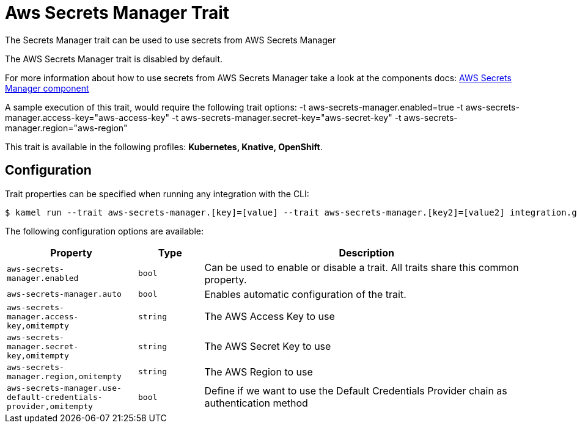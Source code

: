 = Aws Secrets Manager Trait

// Start of autogenerated code - DO NOT EDIT! (description)
The Secrets Manager trait can be used to use secrets from AWS Secrets Manager

The AWS Secrets Manager trait is disabled by default.

For more information about how to use secrets from AWS Secrets Manager take a look at the components docs: xref:components::aws-secrets-manager-component.adoc[AWS Secrets Manager component]

A sample execution of this trait, would require
the following trait options:
-t aws-secrets-manager.enabled=true -t aws-secrets-manager.access-key="aws-access-key" -t aws-secrets-manager.secret-key="aws-secret-key" -t aws-secrets-manager.region="aws-region"


This trait is available in the following profiles: **Kubernetes, Knative, OpenShift**.

// End of autogenerated code - DO NOT EDIT! (description)
// Start of autogenerated code - DO NOT EDIT! (configuration)
== Configuration

Trait properties can be specified when running any integration with the CLI:
[source,console]
----
$ kamel run --trait aws-secrets-manager.[key]=[value] --trait aws-secrets-manager.[key2]=[value2] integration.groovy
----
The following configuration options are available:

[cols="2m,1m,5a"]
|===
|Property | Type | Description

| aws-secrets-manager.enabled
| bool
| Can be used to enable or disable a trait. All traits share this common property.

| aws-secrets-manager.auto
| bool
| Enables automatic configuration of the trait.

| aws-secrets-manager.access-key,omitempty
| string
| The AWS Access Key to use

| aws-secrets-manager.secret-key,omitempty
| string
| The AWS Secret Key to use

| aws-secrets-manager.region,omitempty
| string
| The AWS Region to use

| aws-secrets-manager.use-default-credentials-provider,omitempty
| bool
| Define if we want to use the Default Credentials Provider chain as authentication method

|===

// End of autogenerated code - DO NOT EDIT! (configuration)
